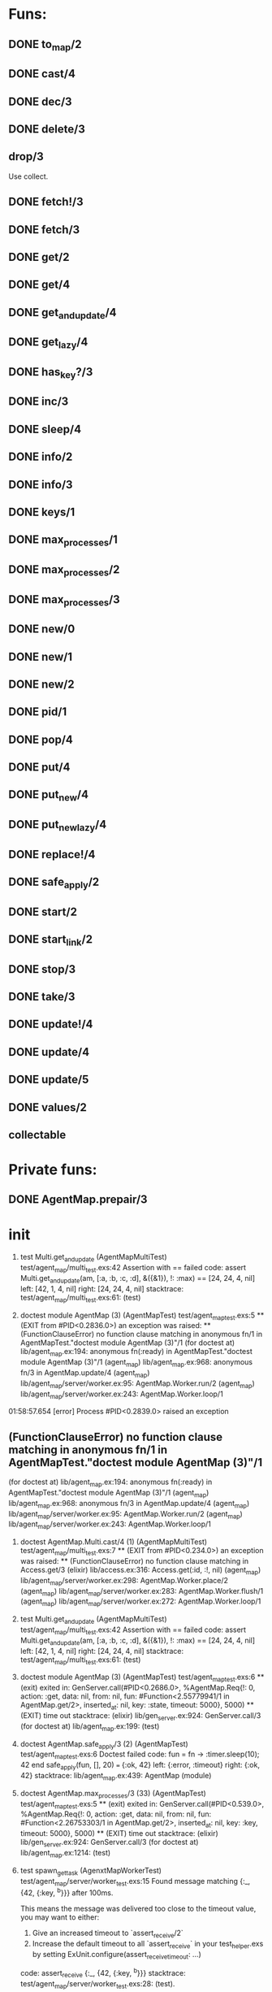 * Funs:
** DONE to_map/2
   CLOSED: [2018-10-05 Пт 22:15]
** DONE cast/4
   CLOSED: [2018-10-02 Вт 20:33]
** DONE dec/3
   CLOSED: [2018-10-02 Вт 20:44]
** DONE delete/3
   CLOSED: [2018-10-02 Вт 21:19]
** drop/3
Use collect.
** DONE fetch!/3
   CLOSED: [2018-10-05 Пт 21:46]
** DONE fetch/3
   CLOSED: [2018-10-05 Пт 21:46]
** DONE get/2
   CLOSED: [2018-10-06 Сб 03:25]
** DONE get/4
   CLOSED: [2018-10-06 Сб 04:05]
** DONE get_and_update/4
   CLOSED: [2018-10-06 Сб 20:19]
** DONE get_lazy/4
   CLOSED: [2018-10-06 Сб 04:05]
** DONE has_key?/3
   CLOSED: [2018-10-05 Пт 21:43]
** DONE inc/3
   CLOSED: [2018-10-05 Пт 14:56]
** DONE sleep/4
   CLOSED: [2018-10-06 Сб 04:56]
** DONE info/2
   CLOSED: [2018-10-06 Сб 20:49]
** DONE info/3
   CLOSED: [2018-10-06 Сб 20:49]
** DONE keys/1
   CLOSED: [2018-10-05 Пт 14:57]
** DONE max_processes/1
   CLOSED: [2018-10-05 Пт 14:27]
** DONE max_processes/2
   CLOSED: [2018-10-05 Пт 14:28]
** DONE max_processes/3
   CLOSED: [2018-10-06 Сб 20:48]
** DONE new/0
   CLOSED: [2018-10-05 Пт 15:26]
** DONE new/1
   CLOSED: [2018-10-05 Пт 15:26]
** DONE new/2
   CLOSED: [2018-10-05 Пт 15:26]
** DONE pid/1
   CLOSED: [2018-10-05 Пт 20:59]
** DONE pop/4
   CLOSED: [2018-10-06 Сб 20:13]
** DONE put/4
   CLOSED: [2018-10-06 Сб 19:43]
** DONE put_new/4
   CLOSED: [2018-10-06 Сб 19:43]
** DONE put_new_lazy/4
   CLOSED: [2018-10-06 Сб 19:59]
** DONE replace!/4
   CLOSED: [2018-10-05 Пт 21:38]
** DONE safe_apply/2
   CLOSED: [2018-10-05 Пт 20:04]
** DONE start/2
   CLOSED: [2018-10-05 Пт 20:59]
** DONE start_link/2
   CLOSED: [2018-10-05 Пт 21:21]
** DONE stop/3
   CLOSED: [2018-10-05 Пт 20:16]
** DONE take/3
   CLOSED: [2018-10-06 Сб 03:32]
** DONE update!/4
   CLOSED: [2018-10-06 Сб 20:06]
** DONE update/4
   CLOSED: [2018-10-06 Сб 20:04]
** DONE update/5
   CLOSED: [2018-10-06 Сб 20:04]
** DONE values/2
   CLOSED: [2018-10-06 Сб 03:35]
 
** collectable
* Private funs:

** DONE AgentMap.prepair/3
   CLOSED: [2018-10-02 Вт 22:08]
 
* init
 
  1) test Multi.get_and_update (AgentMapMultiTest)
     test/agent_map/multi_test.exs:42
     Assertion with == failed
     code:  assert Multi.get_and_update(am, [:a, :b, :c, :d], &({&1}), !: :max) == [24, 24, 4, nil]
     left:  [42, 1, 4, nil]
     right: [24, 24, 4, nil]
     stacktrace:
       test/agent_map/multi_test.exs:61: (test)

  2) doctest module AgentMap (3) (AgentMapTest)
     test/agent_map_test.exs:5
     ** (EXIT from #PID<0.2836.0>) an exception was raised:
         ** (FunctionClauseError) no function clause matching in anonymous fn/1 in AgentMapTest."doctest module AgentMap (3)"/1
             (for doctest at) lib/agent_map.ex:194: anonymous fn(:ready) in AgentMapTest."doctest module AgentMap (3)"/1
             (agent_map) lib/agent_map.ex:968: anonymous fn/3 in AgentMap.update/4
             (agent_map) lib/agent_map/server/worker.ex:95: AgentMap.Worker.run/2
             (agent_map) lib/agent_map/server/worker.ex:243: AgentMap.Worker.loop/1


01:58:57.654 [error] Process #PID<0.2839.0> raised an exception
** (FunctionClauseError) no function clause matching in anonymous fn/1 in AgentMapTest."doctest module AgentMap (3)"/1
    (for doctest at) lib/agent_map.ex:194: anonymous fn(:ready) in AgentMapTest."doctest module AgentMap (3)"/1
    (agent_map) lib/agent_map.ex:968: anonymous fn/3 in AgentMap.update/4
    (agent_map) lib/agent_map/server/worker.ex:95: AgentMap.Worker.run/2
    (agent_map) lib/agent_map/server/worker.ex:243: AgentMap.Worker.loop/1

  1) doctest AgentMap.Multi.cast/4 (1) (AgentMapMultiTest)
     test/agent_map/multi_test.exs:7
     ** (EXIT from #PID<0.234.0>) an exception was raised:
         ** (FunctionClauseError) no function clause matching in Access.get/3
             (elixir) lib/access.ex:316: Access.get(:id, :!, nil)
             (agent_map) lib/agent_map/server/worker.ex:298: AgentMap.Worker.place/2
             (agent_map) lib/agent_map/server/worker.ex:283: AgentMap.Worker.flush/1
             (agent_map) lib/agent_map/server/worker.ex:272: AgentMap.Worker.loop/1

  1) test Multi.get_and_update (AgentMapMultiTest)
     test/agent_map/multi_test.exs:42
     Assertion with == failed
     code:  assert Multi.get_and_update(am, [:a, :b, :c, :d], &({&1}), !: :max) == [24, 24, 4, nil]
     left:  [42, 1, 4, nil]
     right: [24, 24, 4, nil]
     stacktrace:
       test/agent_map/multi_test.exs:61: (test)

  2) doctest module AgentMap (3) (AgentMapTest)
     test/agent_map_test.exs:6
     ** (exit) exited in: GenServer.call(#PID<0.2686.0>, %AgentMap.Req{!: 0, action: :get, data: nil, from: nil, fun: #Function<2.55779941/1 in AgentMap.get/2>, inserted_at: nil, key: :state, timeout: 5000}, 5000)
         ** (EXIT) time out
     stacktrace:
       (elixir) lib/gen_server.ex:924: GenServer.call/3
       (for doctest at) lib/agent_map.ex:199: (test)


  2) doctest AgentMap.safe_apply/3 (2) (AgentMapTest)
     test/agent_map_test.exs:6
     Doctest failed
     code:  fun = fn -> :timer.sleep(10); 42 end
             safe_apply(fun, [], 20) === {:ok, 42}
     left:  {:error, :timeout}
     right: {:ok, 42}
     stacktrace:
       lib/agent_map.ex:439: AgentMap (module)

  1) doctest AgentMap.max_processes/3 (33) (AgentMapTest)
     test/agent_map_test.exs:5
     ** (exit) exited in: GenServer.call(#PID<0.539.0>, %AgentMap.Req{!: 0, action: :get, data: nil, from: nil, fun: #Function<2.26753303/1 in AgentMap.get/2>, inserted_at: nil, key: :key, timeout: 5000}, 5000)
         ** (EXIT) time out
     stacktrace:
       (elixir) lib/gen_server.ex:924: GenServer.call/3
       (for doctest at) lib/agent_map.ex:1214: (test)

  2) test spawn_get_task (AgenxtMapWorkerTest)
     test/agent_map/server/worker_test.exs:15
     Found message matching {:_, {42, {:key, ^b}}} after 100ms.
     
     This means the message was delivered too close to the timeout value, you may want to either:
     
       1. Give an increased timeout to `assert_receive/2`
       2. Increase the default timeout to all `assert_receive` in your
          test_helper.exs by setting ExUnit.configure(assert_receive_timeout: ...)
     
     code: assert_receive {:_, {42, {:key, ^b}}}
     stacktrace:
       test/agent_map/server/worker_test.exs:28: (test).

  1) test spawn_get_task (AgenxtMapWorkerTest)
     test/agent_map/server/worker_test.exs:15
     No message matching {:_, {42, {:key, ^b}}} after 100ms.
     The following variables were pinned:
       b = {:value, 42}
     Process mailbox:
       {:_, 42}
       %{info: :done, key: :key}
     code: assert_receive {:_, {42, {:key, ^b}}}
     stacktrace:
       test/agent_map/server/worker_test.exs:28: (test)


